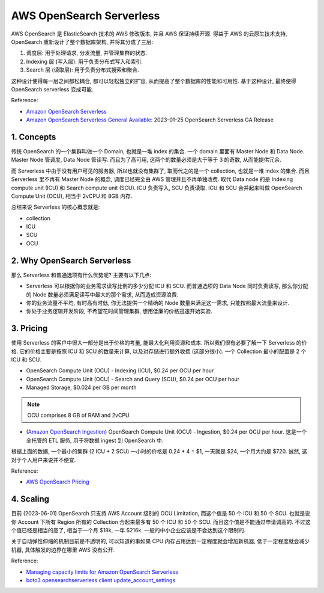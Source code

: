 .. _aws-opensearch-serverless:

AWS OpenSearch Serverless
==============================================================================
AWS OpenSearch 是 ElasticSearch 技术的 AWS 修改版本, 并且 AWS 保证持续开源. 得益于 AWS 的云原生技术支持, OpenSearch 重新设计了整个数据库架构, 并将其分成了三层:

1. 调度层: 用于处理请求, 分发流量, 并管理集群的状态.
2. Indexing 层 (写入层): 用于负责分布式写入和索引.
3. Search 层 (读取层): 用于负责分布式搜索和聚合.

这种设计使得每一层之间都松耦合, 都可以轻松独立的扩容, 从而提高了整个数据库的性能和可用性. 基于这种设计, 最终使得 OpenSearch serverless 变成可能.

Reference:

- `Amazon OpenSearch Serverless <https://docs.aws.amazon.com/opensearch-service/latest/developerguide/serverless.html>`_
- `Amazon OpenSearch Serverless General Available <https://aws.amazon.com/about-aws/whats-new/2023/01/amazon-opensearch-serverless-available/>`_: 2023-01-25 OpenSearch Serverless GA Release


1. Concepts
------------------------------------------------------------------------------
传统 OpenSearch 的一个集群叫做一个 Domain, 也就是一堆 index 的集合. 一个 domain 里面有 Master Node 和 Data Node. Master Node 管调度, Data Node 管读写. 而且为了高可用, 这两个的数量必须是大于等于 3 的奇数, 从而能提供冗余.

而 Serverless 中由于没有用户可见的服务器, 所以也就没有集群了, 取而代之的是一个 collection, 也就是一堆 index 的集合. 而且 Serverless 里不再有 Master Node 的概念, 调度已经完全由 AWS 管理并且不再单独收费. 取代 Data node 的是 Indexing compute unit (ICU) 和 Search compute unit (SCU). ICU 负责写入, SCU 负责读取. ICU 和 SCU 合并起来叫做 OpenSearch Compute Unit (OCU), 相当于 2vCPU 和 8GB 内存.

总结来说 Serverless 的核心概念就是:

- collection
- ICU
- SCU
- OCU


2. Why OpenSearch Serverless
------------------------------------------------------------------------------
那么 Serverless 和普通选项有什么优势呢? 主要有以下几点:

- Serverless 可以根据你的业务需求读写比例的多少分配 ICU 和 SCU. 而普通选项的 Data Node 同时负责读写, 那么你分配的 Node 数量必须满足读写中最大的那个需求, 从而造成资源浪费.
- 你的业务流量不平均, 有时高有时低, 你无法提供一个精确的 Node 数量来满足这一需求, 只能按照最大流量来设计.
- 你处于业务逻辑开发阶段, 不希望花时间管理集群, 想用低廉的价格迅速开始实验.


3. Pricing
------------------------------------------------------------------------------
使用 Serverless 的客户中很大一部分是出于价格的考量, 能最大化利用资源和成本. 所以我们很有必要了解一下 Serverless 的价格. 它的价格主要是按照 ICU 和 SCU 的数量来计算, 以及对存储进行额外收费 (这部分很小). 一个 Collection 最小的配置是 2 个 ICU 和 SCU.

- OpenSearch Compute Unit (OCU) - Indexing (ICU), $0.24 per OCU per hour
- OpenSearch Compute Unit (OCU) - Search and Query (SCU), $0.24 per OCU per hour
- Managed Storage, $0.024 per GB per month

.. note::

    OCU comprises 8 GB of RAM and 2vCPU

- (`Amazon OpenSearch Ingestion <https://docs.aws.amazon.com/opensearch-service/latest/developerguide/ingestion.html>`_) OpenSearch Compute Unit (OCU) - Ingestion, $0.24 per OCU per hour. 这是一个全托管的 ETL 服务, 用于将数据 ingest 到 OpenSearch 中.

根据上面的数据, 一个最小的集群 (2 ICU + 2 SCU) 一小时的价格是 0.24 * 4 = $1, 一天就是 $24, 一个月大约是 $720. 诚然, 这对于个人用户来说并不便宜.

Reference:

- `AWS OpenSearch Pricing <https://aws.amazon.com/opensearch-service/pricing/>`_


4. Scaling
------------------------------------------------------------------------------
目前 (2023-06-01) OpenSearch 只支持 AWS Account 级别的 OCU Limitation, 而这个值是 50 个 ICU 和 50 个 SCU. 也就是说你 Account 下所有 Region 所有的 Collection 合起来最多有 50 个 ICU 和 50 个 SCU. 而且这个值是不能通过申请调高的. 不过这个值已经是相当的高了, 相当于一个月 $18k, 一年 $216k. 一般的中小企业应该是不会达到这个限制的.

关于自动弹性伸缩的机制目前是不透明的, 可以知道的事如果 CPU 内存占用达到一定程度就会增加新机器, 低于一定程度就会减少机器, 具体触发的边界在哪里 AWS 没有公开.

Reference:

- `Managing capacity limits for Amazon OpenSearch Serverless <https://docs.aws.amazon.com/opensearch-service/latest/developerguide/serverless-scaling.html>`_
- `boto3 opensearchserverless client update_account_settings <https://boto3.amazonaws.com/v1/documentation/api/latest/reference/services/opensearchserverless/client/update_account_settings.html>`_
